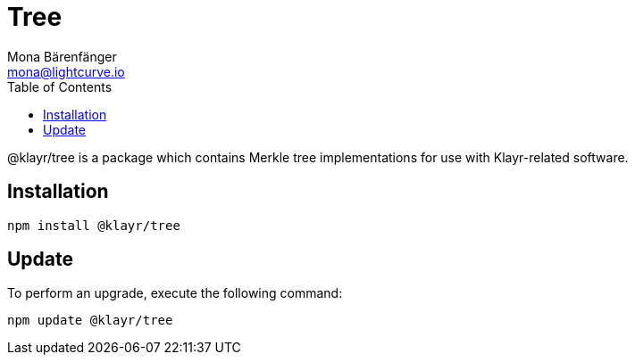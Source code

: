 = Tree
Mona Bärenfänger <mona@lightcurve.io>
:description: Technical references regarding the tree package of Klayr Elements.
:toc:

@klayr/tree is a package which contains Merkle tree implementations for use with Klayr-related software.

== Installation

[source,bash]
----
npm install @klayr/tree
----

== Update

To perform an upgrade, execute the following command:

[source,bash]
----
npm update @klayr/tree
----


